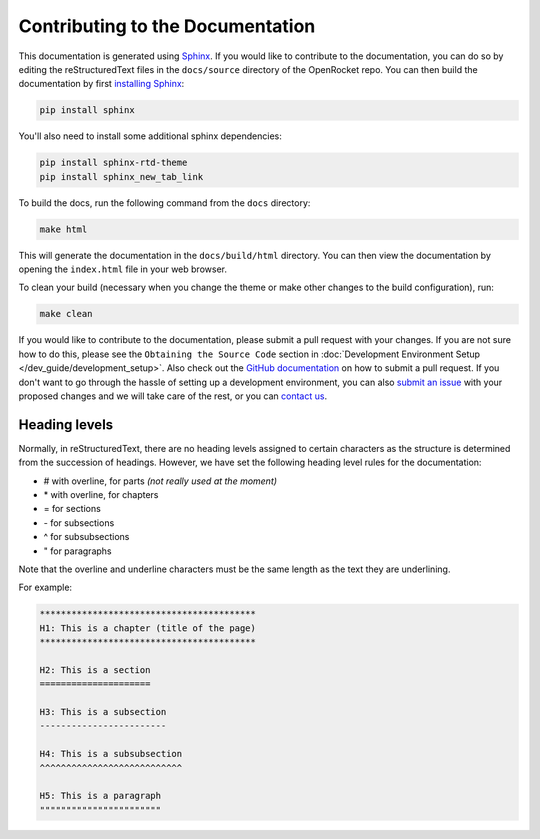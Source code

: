 *********************************
Contributing to the Documentation
*********************************

This documentation is generated using `Sphinx <https://www.sphinx-doc.org/en/master/>`__. If you would like to contribute
to the documentation, you can do so by editing the reStructuredText files in the ``docs/source`` directory of the OpenRocket repo.
You can then build the documentation by first `installing Sphinx <https://www.sphinx-doc.org/en/master/usage/installation.html>`__:

.. code-block:: bash

    pip install sphinx

You'll also need to install some additional sphinx dependencies:

.. code-block:: bash

   pip install sphinx-rtd-theme
   pip install sphinx_new_tab_link

To build the docs, run the following command from the ``docs`` directory:

.. code-block:: bash

    make html

This will generate the documentation in the ``docs/build/html`` directory. You can then view the documentation by opening the
``index.html`` file in your web browser.

To clean your build (necessary when you change the theme or make other changes to the build configuration), run:

.. code-block:: bash

   make clean


If you would like to contribute to the documentation, please submit a pull request with your changes. If you are not sure how to
do this, please see the ``Obtaining the Source Code`` section in :doc:`Development Environment Setup </dev_guide/development_setup>`.
Also check out the `GitHub documentation <https://docs.github.com/en/github/collaborating-with-issues-and-pull-requests/creating-a-pull-request>`__
on how to submit a pull request. If you don't want to go through the hassle of setting up a development environment, you can also
`submit an issue <https://github.com/openrocket/openrocket/issues/new/choose>`__ with your proposed changes and we will take care of the rest,
or you can `contact us <https://openrocket.info/contact.html>`__.

Heading levels
==============

Normally, in reStructuredText, there are no heading levels assigned to certain characters as the structure is determined
from the succession of headings. However, we have set the following heading level rules for the documentation:

- \# with overline, for parts *(not really used at the moment)*

- \* with overline, for chapters

- \= for sections

- \- for subsections

- \^ for subsubsections

- \" for paragraphs

Note that the overline and underline characters must be the same length as the text they are underlining.

For example:

.. code-block:: rst

    *****************************************
    H1: This is a chapter (title of the page)
    *****************************************

    H2: This is a section
    =====================

    H3: This is a subsection
    ------------------------

    H4: This is a subsubsection
    ^^^^^^^^^^^^^^^^^^^^^^^^^^^

    H5: This is a paragraph
    """""""""""""""""""""""
